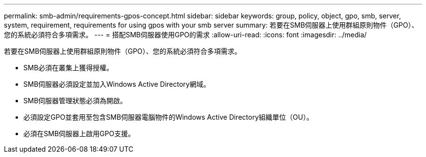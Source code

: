 ---
permalink: smb-admin/requirements-gpos-concept.html 
sidebar: sidebar 
keywords: group, policy, object, gpo, smb, server, system, requirement, requirements for using gpos with your smb server 
summary: 若要在SMB伺服器上使用群組原則物件（GPO）、您的系統必須符合多項需求。 
---
= 搭配SMB伺服器使用GPO的需求
:allow-uri-read: 
:icons: font
:imagesdir: ../media/


[role="lead"]
若要在SMB伺服器上使用群組原則物件（GPO）、您的系統必須符合多項需求。

* SMB必須在叢集上獲得授權。
* SMB伺服器必須設定並加入Windows Active Directory網域。
* SMB伺服器管理狀態必須為開啟。
* 必須設定GPO並套用至包含SMB伺服器電腦物件的Windows Active Directory組織單位（OU）。
* 必須在SMB伺服器上啟用GPO支援。

